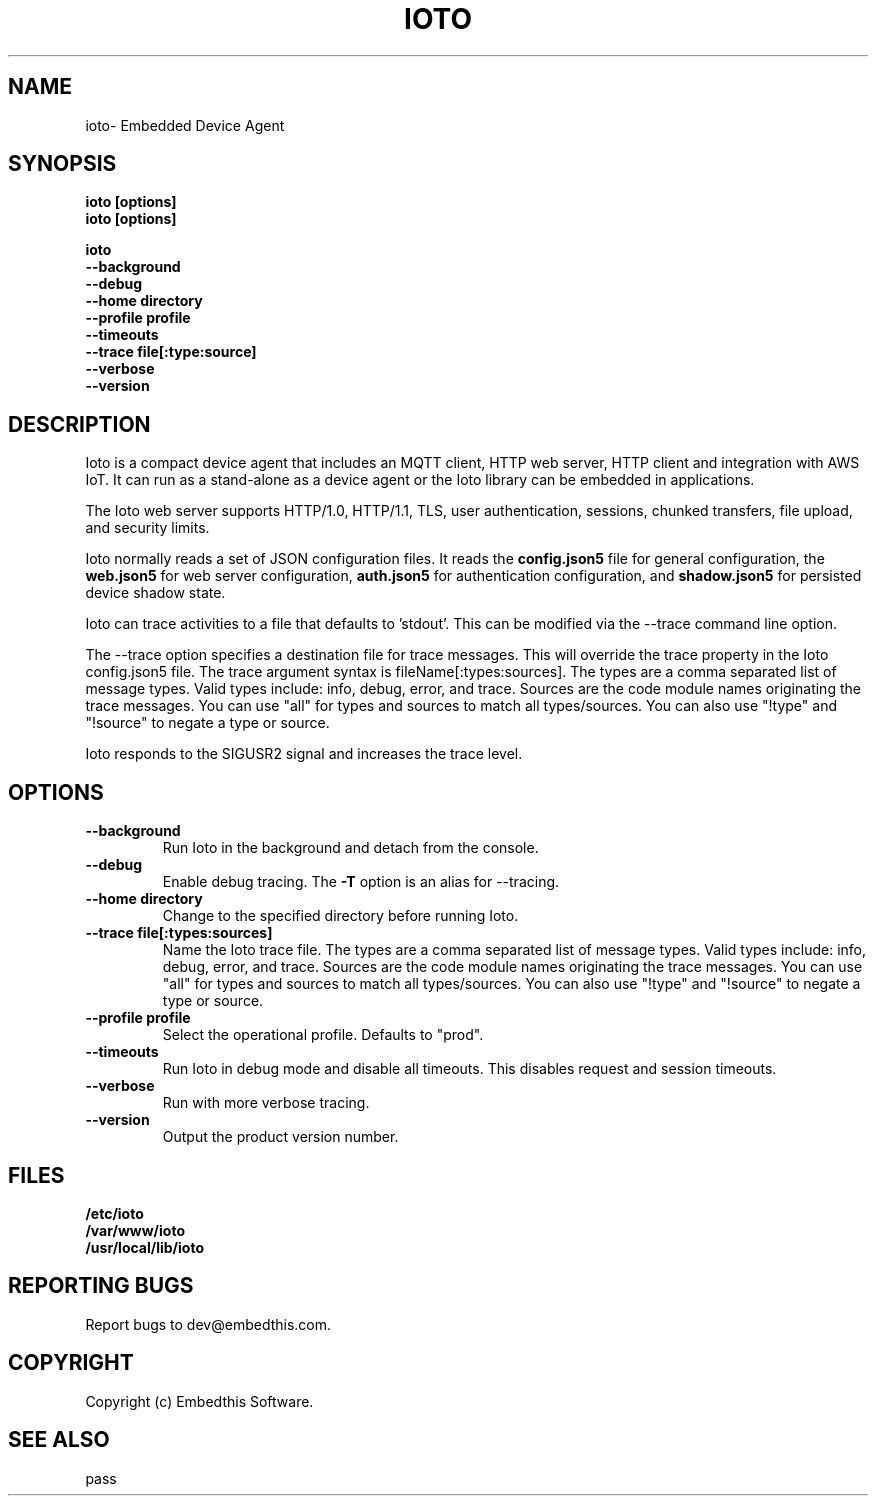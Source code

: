 .TH IOTO "1" "June 2022" "ioto" "User Commands"
.SH NAME
ioto\- Embedded Device Agent
.SH SYNOPSIS
.B ioto [options]
.br
.B ioto [options]
.P
.B ioto
    \fB--background\fR
    \fB--debug\fR
    \fB--home directory\fR
    \fB--profile profile\fR
    \fB--timeouts\fR
    \fB--trace file[:type:source]\fR
    \fB--verbose\fR
    \fB--version\fR
.SH DESCRIPTION
Ioto is a compact device agent that includes an MQTT client, HTTP web server, HTTP client and integration with AWS IoT. It can run as a stand-alone as a device agent or
the Ioto library can be embedded in applications.
.P
The Ioto web server supports HTTP/1.0, HTTP/1.1, TLS, user authentication, sessions, chunked transfers, file upload, and security limits.
.P
Ioto normally reads a set of JSON configuration files. It reads the \fBconfig.json5\fR file for general configuration, the \fBweb.json5\fR for web server configuration, \fBauth.json5\fR for authentication configuration, and \fBshadow.json5\fR for persisted device shadow state.
.P
Ioto can trace activities to a file that defaults to 'stdout'. This can be modified via the --trace command line option.
.P
The --trace option specifies a destination file for trace messages. This will override the trace property in the Ioto config.json5 file. The trace argument syntax is fileName[:types:sources]. The types are a comma separated list of message types. Valid types include: info, debug, error, and trace. Sources are the code module names originating the trace messages. You can use "all" for types and sources to match all types/sources. You can also use "!type" and "!source" to negate a type or source.
.P
Ioto responds to the SIGUSR2 signal and increases the trace level.
.SH OPTIONS
.TP
\fB\--background\fR
Run Ioto in the background and detach from the console.
.TP
\fB\--debug\fR
Enable debug tracing. The \fB-T\fR option is an alias for --tracing.
.TP
\fB\--home directory\fR
Change to the specified directory before running Ioto.
.TP
\fB\--trace file[:types:sources]\fR
Name the Ioto trace file. The types are a comma separated list of message types. Valid types include: info, debug, error, and trace. Sources are the code module names originating the trace messages. You can use "all" for types and sources to match all types/sources. You can also use "!type" and "!source" to negate a type or source.
.TP
\fB\--profile profile\fR
Select the operational profile. Defaults to "prod".
.TP
\fB\--timeouts\fR
Run Ioto in debug mode and disable all timeouts. This disables request and session timeouts.
.TP
\fB\--verbose\fR
Run with more verbose tracing.
.TP
\fB\--version\fR
Output the product version number.
.PP
.SH FILES
.PD 0
.B /etc/ioto
.br
.B /var/www/ioto
.br
.B /usr/local/lib/ioto
.br
.br
.PD
.SH "REPORTING BUGS"
Report bugs to dev@embedthis.com.
.SH COPYRIGHT
Copyright (c) Embedthis Software.
.br
.SH "SEE ALSO"
pass
